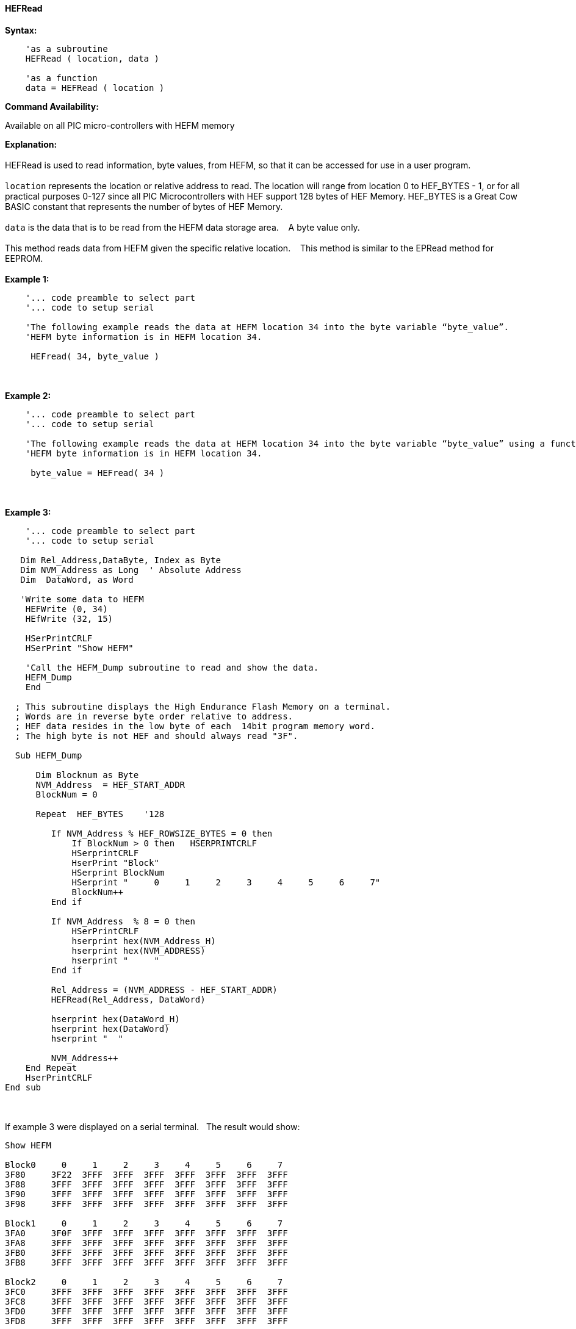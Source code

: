 //erv 04110218
==== HEFRead


*Syntax:*
[subs="quotes"]
----
    'as a subroutine
    HEFRead ( location, data )

    'as a function
    data = HEFRead ( location )
----
*Command Availability:*

Available on all PIC micro-controllers with HEFM memory

*Explanation:*
{empty} +
{empty} +
HEFRead is used to read information, byte values, from HEFM, so that it can be accessed for use in a user program.
{empty} +
{empty} +
`location` represents the location or relative address to read.  The location will range from location 0 to HEF_BYTES - 1, or for all practical purposes 0-127 since all PIC Microcontrollers with HEF support 128 bytes of HEF Memory. HEF_BYTES is a Great Cow BASIC constant that represents the number of bytes of HEF Memory.&#160;&#160;&#160;
{empty} +
{empty} +
`data` is the data that is to be read from the HEFM data storage area.&#160;&#160;&#160;
A byte value only.
{empty} +
{empty} +
This method reads data from HEFM given the specific relative location.&#160;&#160;&#160;
This method is similar to the EPRead method for EEPROM.
{empty} +
{empty} +
*Example 1:*
----
    '... code preamble to select part
    '... code to setup serial

    'The following example reads the data at HEFM location 34 into the byte variable “byte_value”.
    'HEFM byte information is in HEFM location 34.

     HEFread( 34, byte_value )
----
{empty} +
{empty} +
*Example 2:*
----
    '... code preamble to select part
    '... code to setup serial

    'The following example reads the data at HEFM location 34 into the byte variable “byte_value” using a function.
    'HEFM byte information is in HEFM location 34.
    
     byte_value = HEFread( 34 )
----
{empty} +
{empty} +
*Example 3:*
----

    '... code preamble to select part
    '... code to setup serial

   Dim Rel_Address,DataByte, Index as Byte
   Dim NVM_Address as Long  ' Absolute Address
   Dim  DataWord, as Word
    
   'Write some data to HEFM 
    HEFWrite (0, 34)
    HEfWrite (32, 15)

    HSerPrintCRLF
    HSerPrint "Show HEFM"
    
    'Call the HEFM_Dump subroutine to read and show the data.
    HEFM_Dump
    End

  ; This subroutine displays the High Endurance Flash Memory on a terminal.
  ; Words are in reverse byte order relative to address.
  ; HEF data resides in the low byte of each  14bit program memory word.
  ; The high byte is not HEF and should always read "3F".

  Sub HEFM_Dump

      Dim Blocknum as Byte
      NVM_Address  = HEF_START_ADDR
      BlockNum = 0

      Repeat  HEF_BYTES    '128

         If NVM_Address % HEF_ROWSIZE_BYTES = 0 then
             If BlockNum > 0 then   HSERPRINTCRLF
             HSerprintCRLF
             HserPrint "Block"
             HSerprint BlockNum
             HSerprint "     0     1     2     3     4     5     6     7"
             BlockNum++
         End if

         If NVM_Address  % 8 = 0 then
             HSerPrintCRLF
             hserprint hex(NVM_Address_H)
             hserprint hex(NVM_ADDRESS)
             hserprint "     "
         End if

         Rel_Address = (NVM_ADDRESS - HEF_START_ADDR)
         HEFRead(Rel_Address, DataWord)

         hserprint hex(DataWord_H)
         hserprint hex(DataWord)
         hserprint "  "

         NVM_Address++ 
    End Repeat
    HserPrintCRLF
End sub
----
{empty} +
{empty} +
If example 3 were displayed on a serial terminal.&#160;&#160;&#160;The result would show:
{empty} +
----
Show HEFM
   
Block0     0     1     2     3     4     5     6     7
3F80     3F22  3FFF  3FFF  3FFF  3FFF  3FFF  3FFF  3FFF  
3F88     3FFF  3FFF  3FFF  3FFF  3FFF  3FFF  3FFF  3FFF  
3F90     3FFF  3FFF  3FFF  3FFF  3FFF  3FFF  3FFF  3FFF  
3F98     3FFF  3FFF  3FFF  3FFF  3FFF  3FFF  3FFF  3FFF  

Block1     0     1     2     3     4     5     6     7
3FA0     3F0F  3FFF  3FFF  3FFF  3FFF  3FFF  3FFF  3FFF  
3FA8     3FFF  3FFF  3FFF  3FFF  3FFF  3FFF  3FFF  3FFF  
3FB0     3FFF  3FFF  3FFF  3FFF  3FFF  3FFF  3FFF  3FFF  
3FB8     3FFF  3FFF  3FFF  3FFF  3FFF  3FFF  3FFF  3FFF  

Block2     0     1     2     3     4     5     6     7
3FC0     3FFF  3FFF  3FFF  3FFF  3FFF  3FFF  3FFF  3FFF  
3FC8     3FFF  3FFF  3FFF  3FFF  3FFF  3FFF  3FFF  3FFF  
3FD0     3FFF  3FFF  3FFF  3FFF  3FFF  3FFF  3FFF  3FFF  
3FD8     3FFF  3FFF  3FFF  3FFF  3FFF  3FFF  3FFF  3FFF  

Block3     0     1     2     3     4     5     6     7
3FE0     3FFF  3FFF  3FFF  3FFF  3FFF  3FFF  3FFF  3FFF  
3FE8     3FFF  3FFF  3FFF  3FFF  3FFF  3FFF  3FFF  3FFF  
3FF0     3FFF  3FFF  3FFF  3FFF  3FFF  3FFF  3FFF  3FFF  
3FF8     3FFF  3FFF  3FFF  3FFF  3FFF  3FFF  3FFF  3FFF  

----
{empty} +
{empty} +
See also
<<_hefm_overview,HEFM Overview>>,
<<_hefread,HEFRead>>,
<<_hefreadword,HEFReadWord>>,
<<_hefwrite,HEFWrite>>,
<<_hefwriteword,HEFWriteWord>>,
<<_hefreadblock,HEFReadBlock>>,
<<_hefwriteblock,HEFWriteBlock>>,
<<_heferaseblock,HEFEraseBlock>>
